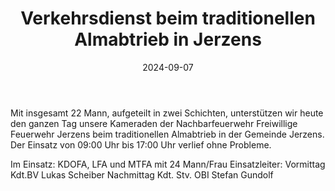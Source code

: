 #+TITLE: Verkehrsdienst beim traditionellen Almabtrieb in Jerzens
#+DATE: 2024-09-07
#+FACEBOOK_URL: https://facebook.com/ffwenns/posts/891891879639932

Mit insgesamt 22 Mann, aufgeteilt in zwei Schichten, unterstützen wir heute den ganzen Tag unsere Kameraden der Nachbarfeuerwehr Freiwillige Feuerwehr Jerzens beim traditionellen Almabtrieb in der Gemeinde Jerzens. Der Einsatz von 09:00 Uhr bis 17:00 Uhr verlief ohne Probleme. 

Im Einsatz:
KDOFA, LFA und MTFA mit 24 Mann/Frau 
Einsatzleiter: Vormittag Kdt.BV Lukas Scheiber 
Nachmittag Kdt. Stv. OBI Stefan Gundolf
